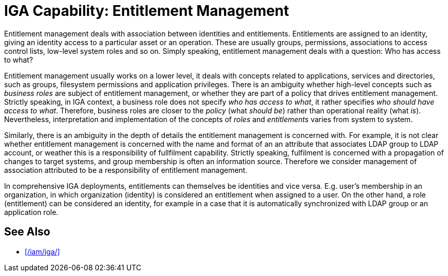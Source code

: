 = IGA Capability: Entitlement Management
:page-nav-title: Entitlement Management
:page-display-order: 110
:page-keywords: [ 'IGA' ]
:page-upkeep-status: green
:page-visibility: hidden

Entitlement management deals with association between identities and entitlements.
Entitlements are assigned to an identity, giving an identity access to a particular asset or an operation.
These are usually groups, permissions, associations to access control lists, low-level system roles and so on.
Simply speaking, entitlement management deals with a question: Who has access to what?

Entitlement management usually works on a lower level, it deals with concepts related to applications, services and directories, such as groups, filesystem permissions and application privileges.
There is an ambiguity whether high-level concepts such as _business roles_ are subject of entitlement management, or whether they are part of a policy that drives entitlement management.
Strictly speaking, in IGA context, a business role does not specify _who has access to what_, it rather specifies _who should have access to what_.
Therefore, business roles are closer to the _policy_ (what _should be_) rather than operational reality (what _is_).
Nevertheless, interpretation and implementation of the concepts of _roles_ and _entitlements_ varies from system to system.

Similarly, there is an ambiguity in the depth of details the entitlement management is concerned with.
For example, it is not clear whether entitlement management is concerned with the name and format of an an attribute that associates LDAP group to LDAP account, or weather this is a responsibility of fullfilment capability.
Strictly speaking, fulfilment is concerned with a propagation of changes to target systems, and group membership is often an information source.
Therefore we consider management of association attributed to be a responsibility of entitlement management.

In comprehensive IGA deployments, entitlements can themselves be identities and vice versa.
E.g. user's membership in an organization, in which organization (identity) is considered an entitlement when assigned to a user.
On the other hand, a role (entitlement) can be considered an identity, for example in a case that it is automatically synchronized with LDAP group or an application role.

== See Also

* xref:/iam/iga/[]

